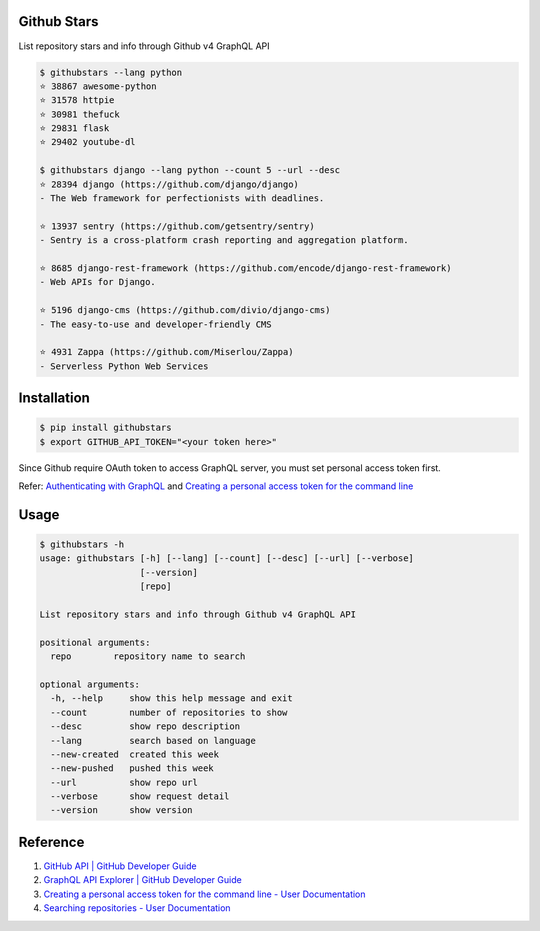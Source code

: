 Github Stars
============

.. image:: https://img.shields.io/pypi/v/githubstars.svg
    :target: https://pypi.python.org/pypi/githubstars

.. image:: https://img.shields.io/pypi/l/githubstars.svg
    :target: https://pypi.python.org/pypi/githubstars

.. image:: https://img.shields.io/pypi/pyversions/githubstars.svg
    :target: https://pypi.python.org/pypi/githubstars

.. image:: https://travis-ci.org/hanksudo/githubstars.svg?branch=master
    :target: https://travis-ci.org/hanksudo/githubstars

List repository stars and info through Github v4 GraphQL API

.. code-block:: bash

    $ githubstars --lang python
    ⭐ 38867 awesome-python
    ⭐ 31578 httpie
    ⭐ 30981 thefuck
    ⭐ 29831 flask
    ⭐ 29402 youtube-dl

    $ githubstars django --lang python --count 5 --url --desc
    ⭐ 28394 django (https://github.com/django/django)
    - The Web framework for perfectionists with deadlines.

    ⭐ 13937 sentry (https://github.com/getsentry/sentry)
    - Sentry is a cross-platform crash reporting and aggregation platform.

    ⭐ 8685 django-rest-framework (https://github.com/encode/django-rest-framework)
    - Web APIs for Django.

    ⭐ 5196 django-cms (https://github.com/divio/django-cms)
    - The easy-to-use and developer-friendly CMS

    ⭐ 4931 Zappa (https://github.com/Miserlou/Zappa)
    - Serverless Python Web Services

Installation
============
.. code-block:: bash

    $ pip install githubstars
    $ export GITHUB_API_TOKEN="<your token here>"

Since Github require OAuth token to access GraphQL server, you must set personal access token first.

Refer: `Authenticating with GraphQL <https://developer.github.com/v4/guides/forming-calls/#authenticating-with-graphql>`_  and `Creating a personal access token for the command line <https://help.github.com/articles/creating-a-personal-access-token-for-the-command-line/>`_ 

Usage
=====
.. code-block:: bash
    
    $ githubstars -h
    usage: githubstars [-h] [--lang] [--count] [--desc] [--url] [--verbose]
                       [--version]
                       [repo]

    List repository stars and info through Github v4 GraphQL API

    positional arguments:
      repo        repository name to search

    optional arguments:
      -h, --help     show this help message and exit
      --count        number of repositories to show
      --desc         show repo description
      --lang         search based on language
      --new-created  created this week
      --new-pushed   pushed this week
      --url          show repo url
      --verbose      show request detail
      --version      show version

Reference
=========

#. `GitHub API | GitHub Developer Guide <https://developer.github.com/v4/>`__
#. `GraphQL API Explorer | GitHub Developer Guide <https://developer.github.com/v4/explorer/>`__
#. `Creating a personal access token for the command line - User Documentation <https://help.github.com/articles/creating-a-personal-access-token-for-the-command-line/>`__
#. `Searching repositories - User Documentation <https://help.github.com/articles/searching-repositories/#search-based-on-the-main-language-of-a-repository>`__
